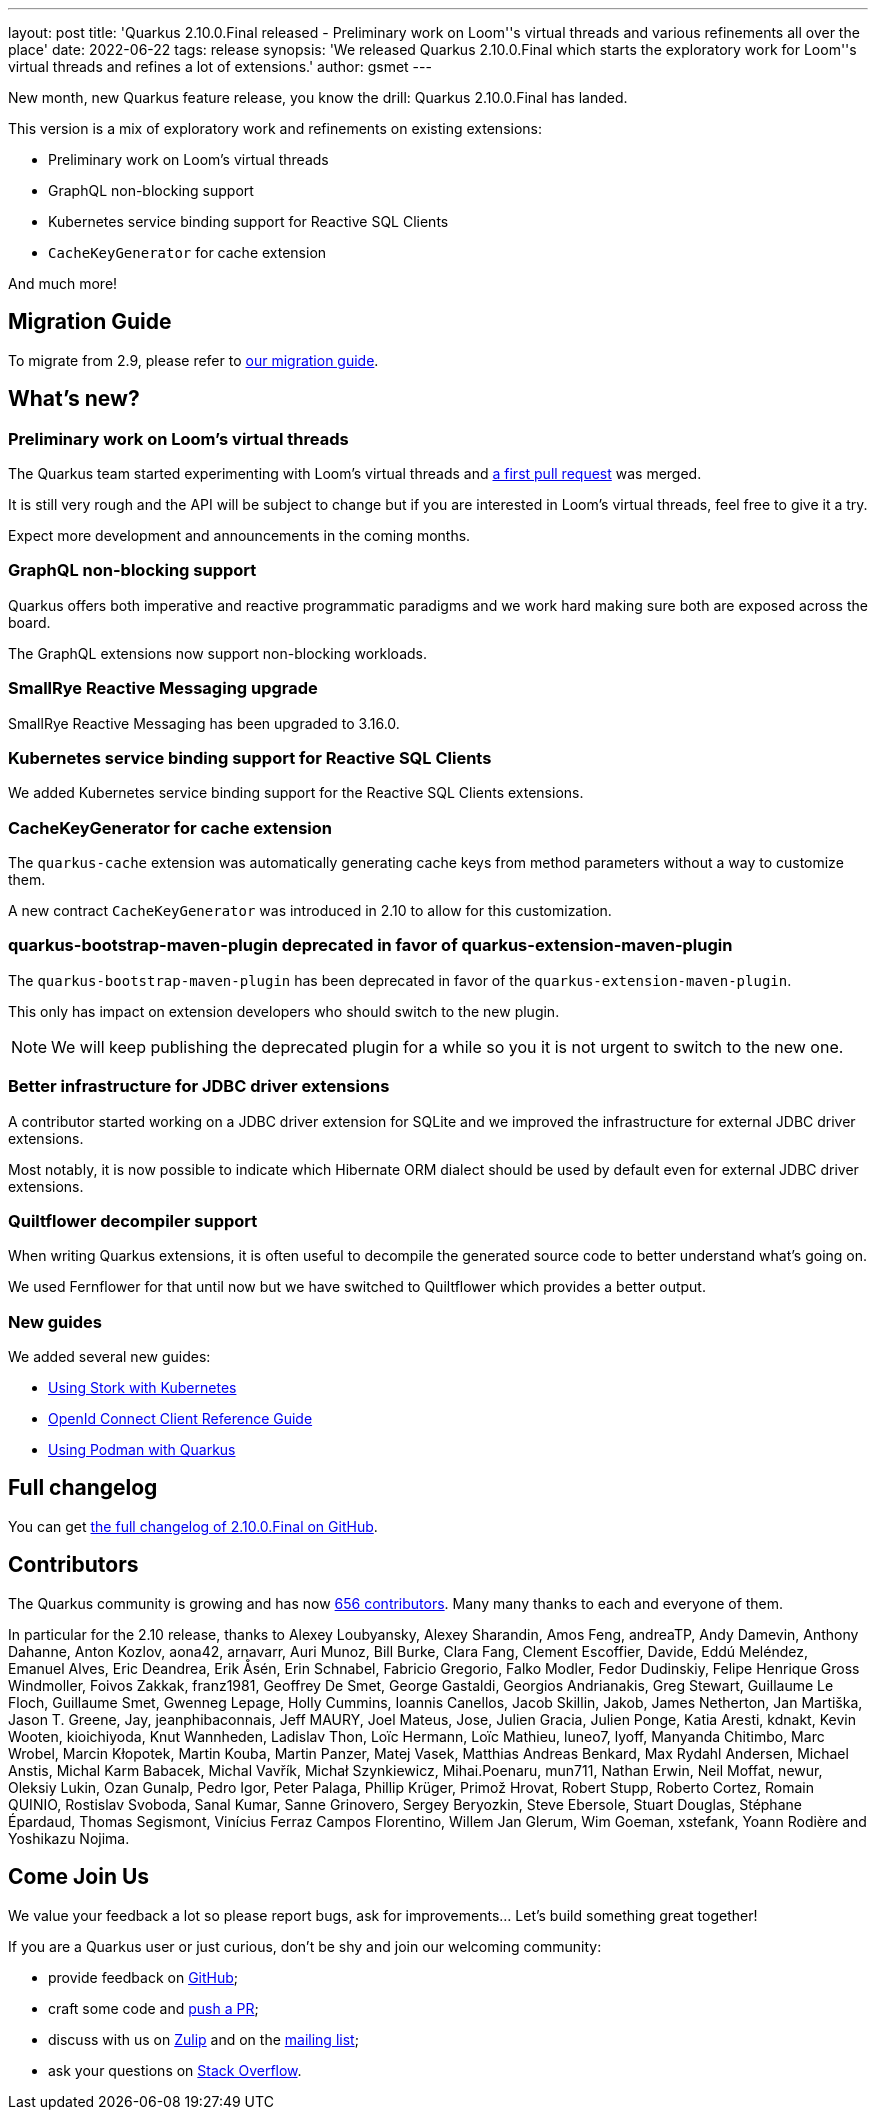 ---
layout: post
title: 'Quarkus 2.10.0.Final released - Preliminary work on Loom''s virtual threads and various refinements all over the place'
date: 2022-06-22
tags: release
synopsis: 'We released Quarkus 2.10.0.Final which starts the exploratory work for Loom''s virtual threads and refines a lot of extensions.'
author: gsmet
---

New month, new Quarkus feature release, you know the drill:
Quarkus 2.10.0.Final has landed.

This version is a mix of exploratory work and refinements on existing extensions:

- Preliminary work on Loom's virtual threads
- GraphQL non-blocking support
- Kubernetes service binding support for Reactive SQL Clients
- `CacheKeyGenerator` for cache extension

And much more!

== Migration Guide

To migrate from 2.9, please refer to https://github.com/quarkusio/quarkus/wiki/Migration-Guide-2.10[our migration guide].

== What's new?

=== Preliminary work on Loom's virtual threads

The Quarkus team started experimenting with Loom's virtual threads and https://github.com/quarkusio/quarkus/pull/24942[a first pull request] was merged.

It is still very rough and the API will be subject to change  but if you are interested in Loom's virtual threads, feel free to give it a try.

Expect more development and announcements in the coming months.

=== GraphQL non-blocking support

Quarkus offers both imperative and reactive programmatic paradigms
and we work hard making sure both are exposed across the board.

The GraphQL extensions now support non-blocking workloads.

=== SmallRye Reactive Messaging upgrade

SmallRye Reactive Messaging has been upgraded to 3.16.0.

=== Kubernetes service binding support for Reactive SQL Clients

We added Kubernetes service binding support for the Reactive SQL Clients extensions.

=== CacheKeyGenerator for cache extension

The `quarkus-cache` extension was automatically generating cache keys from method parameters without a way to customize them.

A new contract `CacheKeyGenerator` was introduced in 2.10 to allow for this customization.

=== quarkus-bootstrap-maven-plugin deprecated in favor of quarkus-extension-maven-plugin

The `quarkus-bootstrap-maven-plugin` has been deprecated in favor of the `quarkus-extension-maven-plugin`.

This only has impact on extension developers who should switch to the new plugin.

[NOTE]
====
We will keep publishing the deprecated plugin for a while so you it is not urgent to switch to the new one.
====

=== Better infrastructure for JDBC driver extensions

A contributor started working on a JDBC driver extension for SQLite and we improved the infrastructure for external JDBC driver extensions.

Most notably, it is now possible to indicate which Hibernate ORM dialect should be used by default even for external JDBC driver extensions.

=== Quiltflower decompiler support

When writing Quarkus extensions, it is often useful to decompile the generated source code
to better understand what's going on.

We used Fernflower for that until now but we have switched to Quiltflower which provides a better output.

=== New guides

We added several new guides:

- link:/guides/stork-kubernetes[Using Stork with Kubernetes]
- link:/guides/security-openid-connect-client-reference[OpenId Connect Client Reference Guide]
- link:/guides/podman[Using Podman with Quarkus]

== Full changelog

You can get https://github.com/quarkusio/quarkus/releases/tag/2.10.0.Final[the full changelog of 2.10.0.Final on GitHub].

== Contributors

The Quarkus community is growing and has now https://github.com/quarkusio/quarkus/graphs/contributors[656 contributors].
Many many thanks to each and everyone of them.

In particular for the 2.10 release, thanks to Alexey Loubyansky, Alexey Sharandin, Amos Feng, andreaTP, Andy Damevin, Anthony Dahanne, Anton Kozlov, aona42, arnavarr, Auri Munoz, Bill Burke, Clara Fang, Clement Escoffier, Davide, Eddú Meléndez, Emanuel Alves, Eric Deandrea, Erik Åsén, Erin Schnabel, Fabricio Gregorio, Falko Modler, Fedor Dudinskiy, Felipe Henrique Gross Windmoller, Foivos Zakkak, franz1981, Geoffrey De Smet, George Gastaldi, Georgios Andrianakis, Greg Stewart, Guillaume Le Floch, Guillaume Smet, Gwenneg Lepage, Holly Cummins, Ioannis Canellos, Jacob Skillin, Jakob, James Netherton, Jan Martiška, Jason T. Greene, Jay, jeanphibaconnais, Jeff MAURY, Joel Mateus, Jose, Julien Gracia, Julien Ponge, Katia Aresti, kdnakt, Kevin Wooten, kioichiyoda, Knut Wannheden, Ladislav Thon, Loïc Hermann, Loïc Mathieu, luneo7, lyoff, Manyanda Chitimbo, Marc Wrobel, Marcin Kłopotek, Martin Kouba, Martin Panzer, Matej Vasek, Matthias Andreas Benkard, Max Rydahl Andersen, Michael Anstis, Michal Karm Babacek, Michal Vavřík, Michał Szynkiewicz, Mihai.Poenaru, mun711, Nathan Erwin, Neil Moffat, newur, Oleksiy Lukin, Ozan Gunalp, Pedro Igor, Peter Palaga, Phillip Krüger, Primož Hrovat, Robert Stupp, Roberto Cortez, Romain QUINIO, Rostislav Svoboda, Sanal Kumar, Sanne Grinovero, Sergey Beryozkin, Steve Ebersole, Stuart Douglas, Stéphane Épardaud, Thomas Segismont, Vinícius Ferraz Campos Florentino, Willem Jan Glerum, Wim Goeman, xstefank, Yoann Rodière and Yoshikazu Nojima.

== Come Join Us

We value your feedback a lot so please report bugs, ask for improvements... Let's build something great together!

If you are a Quarkus user or just curious, don't be shy and join our welcoming community:

 * provide feedback on https://github.com/quarkusio/quarkus/issues[GitHub];
 * craft some code and https://github.com/quarkusio/quarkus/pulls[push a PR];
 * discuss with us on https://quarkusio.zulipchat.com/[Zulip] and on the https://groups.google.com/d/forum/quarkus-dev[mailing list];
 * ask your questions on https://stackoverflow.com/questions/tagged/quarkus[Stack Overflow].
